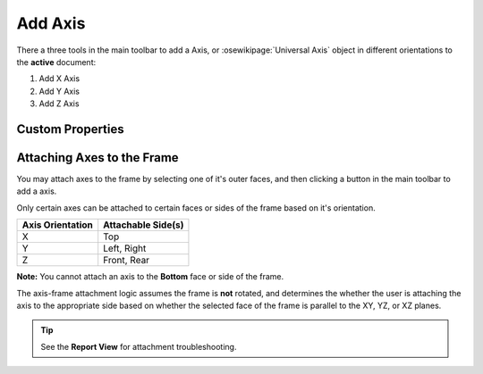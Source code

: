 |X Axis Icon| Add Axis
==========================================

There a three tools in the main toolbar to add a Axis, or :osewikipage:`Universal Axis` object in different orientations to the **active** document:

1. |X Axis Icon| Add X Axis
2. |Y Axis Icon| Add Y Axis
3. |Z Axis Icon| Add Z Axis

.. |X Axis Icon| image:: /../ose3dprinter/gui/resources/XAxis.svg
   :height: 32px
   :width: 32px
   :alt: Add X Axis Icon

.. |Y Axis Icon| image:: /../ose3dprinter/gui/resources/YAxis.svg
   :height: 32px
   :width: 32px
   :alt: Add Y Axis Icon

.. |Z Axis Icon| image:: /../ose3dprinter/gui/resources/ZAxis.svg
   :height: 32px
   :width: 32px
   :alt: Add Z Axis Icon

Custom Properties
-----------------
.. csv-table::
   :file: AxisModelPropertyTable.csv
   :header-rows: 1

Attaching Axes to the Frame
---------------------------
You may attach axes to the frame by selecting one of it's outer faces, and then clicking a button in the main toolbar to add a axis.

.. image:: /_static/attaching-axes-to-frame.gif
   :alt: Attaching X, Y, and Z axes to Top, Right, and Front faces

Only certain axes can be attached to certain faces or sides of the frame based on it's orientation.

================ ==================
Axis Orientation Attachable Side(s)
================ ==================
X                Top
Y                Left, Right
Z                Front, Rear
================ ==================

**Note:** You cannot attach an axis to the **Bottom** face or side of the frame.

The axis-frame attachment logic assumes the frame is **not** rotated, and determines the whether the user is attaching the axis to the appropriate side based on whether the selected face of the frame is parallel to the XY, YZ, or XZ planes.

.. Tip:: See the **Report View** for attachment troubleshooting.
